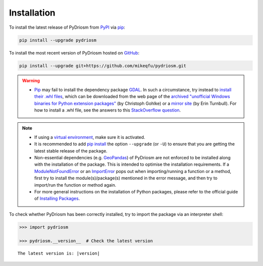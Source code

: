============
Installation
============

To install the latest release of PyDriosm from `PyPI`_ via `pip`_:

.. _`PyPI`: https://pypi.org/project/pydriosm/
.. _`pip`: https://pip.pypa.io/en/stable/cli/pip/

.. code-block:: console

    pip install --upgrade pydriosm


To install the most recent version of PyDriosm hosted on `GitHub`_:

.. _`GitHub`: https://github.com/mikeqfu/pydriosm

.. code-block:: console

    pip install --upgrade git+https://github.com/mikeqfu/pydriosm.git


.. warning::

    - `Pip`_ may fail to install the dependency package `GDAL`_. In such a circumstance, try instead to `install their .whl files`_, which can be downloaded from the web page of the `archived "unofficial Windows binaries for Python extension packages"`_ (by Christoph Gohlke) or a `mirror site`_ (by Erin Turnbull). For how to install a .whl file, see the answers to this `StackOverflow question`_.

    .. _`GDAL`: https://pypi.org/project/GDAL/
    .. _`archived "unofficial Windows binaries for Python extension packages"`: https://www.lfd.uci.edu/~gohlke/pythonlibs/
    .. _`mirror site`: http://eturnbull.ca/pythonlibs/
    .. _`StackOverflow question`: https://stackoverflow.com/questions/27885397


.. note::

    - If using a `virtual environment`_, make sure it is activated.
    - It is recommended to add `pip install`_ the option ``--upgrade`` (or ``-U``) to ensure that you are getting the latest stable release of the package.
    - Non-essential dependencies (e.g. `GeoPandas`_) of PyDriosm are not enforced to be installed along with the installation of the package. This is intended to optimise the installation requirements. If a `ModuleNotFoundError`_ or an `ImportError`_ pops out when importing/running a function or a method, first try to install the module(s)/package(s) mentioned in the error message, and then try to import/run the function or method again.
    - For more general instructions on the installation of Python packages, please refer to the official guide of `Installing Packages`_.

    .. _`virtual environment`: https://packaging.python.org/glossary/#term-Virtual-Environment
    .. _`pip install`: https://pip.pypa.io/en/stable/cli/pip_install/
    .. _`ModuleNotFoundError`: https://docs.python.org/3/library/exceptions.html#ModuleNotFoundError
    .. _`ImportError`: https://docs.python.org/3/library/exceptions.html#ImportError
    .. _`GeoPandas`: https://geopandas.org/en/stable/getting_started/install.html#installing-with-pip
    .. _`install their .whl files`: https://stackoverflow.com/a/27909082/4981844
    .. _`Installing Packages`: https://packaging.python.org/tutorials/installing-packages/


To check whether PyDriosm has been correctly installed, try to import the package via an interpreter shell:

.. code-block:: python
    :name: cmd current version

    >>> import pydriosm

    >>> pydriosm.__version__  # Check the latest version

.. parsed-literal::
    The latest version is: |version|